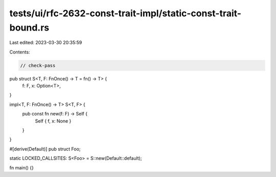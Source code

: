 tests/ui/rfc-2632-const-trait-impl/static-const-trait-bound.rs
==============================================================

Last edited: 2023-03-30 20:35:59

Contents:

.. code-block:: rs

    // check-pass
pub struct S<T, F: FnOnce() -> T = fn() -> T> {
    f: F,
    x: Option<T>,
}

impl<T, F: FnOnce() -> T> S<T, F> {
    pub const fn new(f: F) -> Self {
        Self { f, x: None }
    }
}

#[derive(Default)]
pub struct Foo;

static LOCKED_CALLSITES: S<Foo> = S::new(Default::default);

fn main() {}


